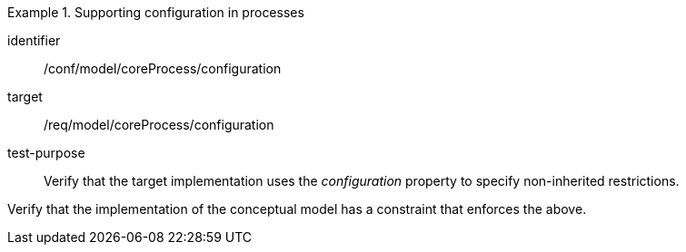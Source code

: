 [abstract_test]
.Supporting configuration in processes
====
[%metadata]
identifier:: /conf/model/coreProcess/configuration 

target:: /req/model/coreProcess/configuration 
test-purpose:: Verify that the target implementation uses the _configuration_ property to specify non-inherited restrictions.

[.component,class=test method]
=====
Verify that the implementation of the conceptual model has a constraint that enforces the above. 
=====
====